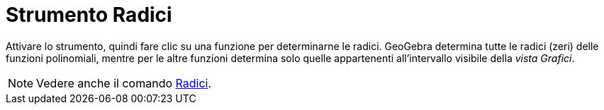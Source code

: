 = Strumento Radici
:page-en: tools/Roots
ifdef::env-github[:imagesdir: /it/modules/ROOT/assets/images]

Attivare lo strumento, quindi fare clic su una funzione per determinarne le radici. GeoGebra determina tutte le radici (zeri) delle funzioni polinomiali, mentre per le altre funzioni determina solo quelle appartenenti all’intervallo visibile della _vista Grafici_.

[NOTE]
====

Vedere anche il comando xref:/commands/Radici.adoc[Radici].

====
